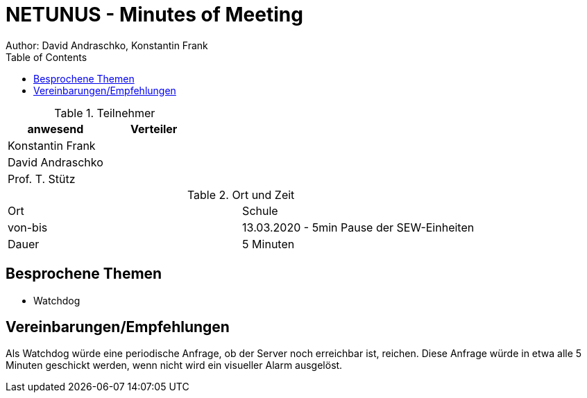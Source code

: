 = NETUNUS - Minutes of Meeting
Author: David Andraschko, Konstantin Frank
:sourcedir: ../src/main/java
:icons: font
:toc: left
:imagesdir: ../asciidocs/images/

.Teilnehmer
|===
|anwesend |Verteiler

|Konstantin Frank
|

|David Andraschko
|

|Prof. T. Stütz
|
|===

.Ort und Zeit
[cols=2*]
|===
|Ort
|Schule

|von-bis
|13.03.2020 - 5min Pause der SEW-Einheiten
|Dauer
|5 Minuten
|===

== Besprochene Themen

* Watchdog

== Vereinbarungen/Empfehlungen

Als Watchdog würde eine periodische Anfrage, ob der Server noch erreichbar ist, reichen.
Diese Anfrage würde in etwa alle 5 Minuten geschickt werden, wenn nicht wird ein
visueller Alarm ausgelöst.


